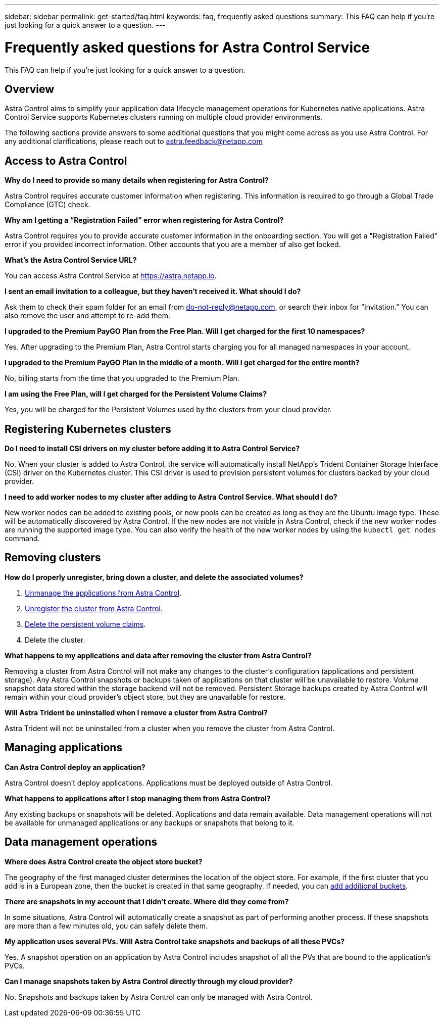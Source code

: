 ---
sidebar: sidebar
permalink: get-started/faq.html
keywords: faq, frequently asked questions
summary: This FAQ can help if you're just looking for a quick answer to a question.
---

= Frequently asked questions for Astra Control Service
:hardbreaks:
:icons: font
:imagesdir: ../media/

This FAQ can help if you're just looking for a quick answer to a question.

== Overview

Astra Control aims to simplify your application data lifecycle management operations for Kubernetes native applications. Astra Control Service supports Kubernetes clusters running on multiple cloud provider environments.

The following sections provide answers to some additional questions that you might come across as you use Astra Control. For any additional clarifications, please reach out to astra.feedback@netapp.com

== Access to Astra Control

*Why do I need to provide so many details when registering for Astra Control?*

Astra Control requires accurate customer information when registering. This information is required to go through a Global Trade Compliance (GTC) check.

*Why am I getting a “Registration Failed” error when registering for Astra Control?*

Astra Control requires you to provide accurate customer information in the onboarding section. You will get a "Registration Failed" error if you provided incorrect information. Other accounts that you are a member of also get locked.

*What's the Astra Control Service URL?*

You can access Astra Control Service at https://astra.netapp.io.

*I sent an email invitation to a colleague, but they haven't received it. What should I do?*

Ask them to check their spam folder for an email from do-not-reply@netapp.com, or search their inbox for "invitation." You can also remove the user and attempt to re-add them.

*I upgraded to the Premium PayGO Plan from the Free Plan. Will I get charged for the first 10 namespaces?*

Yes. After upgrading to the Premium Plan, Astra Control starts charging you for all managed namespaces in your account.

*I upgraded to the Premium PayGO Plan in the middle of a month. Will I get charged for the entire month?*

No, billing starts from the time that you upgraded to the Premium Plan.

*I am using the Free Plan, will I get charged for the Persistent Volume Claims?*

Yes, you will be charged for the Persistent Volumes used by the clusters from your cloud provider.

== Registering Kubernetes clusters

*Do I need to install CSI drivers on my cluster before adding it to Astra Control Service?*

No. When your cluster is added to Astra Control, the service will automatically install NetApp’s Trident Container Storage Interface (CSI) driver on the Kubernetes cluster. This CSI driver is used to provision persistent volumes for clusters backed by your cloud provider.

*I need to add worker nodes to my cluster after adding to Astra Control Service. What should I do?*

New worker nodes can be added to existing pools, or new pools can be created as long as they are the Ubuntu image type. These will be automatically discovered by Astra Control. If the new nodes are not visible in Astra Control, check if the new worker nodes are running the supported image type. You can also verify the health of the new worker nodes by using the `kubectl get nodes` command.

ifdef::aws[]
== Registering Elastic Kubernetes Service (EKS) clusters
*Can I add a private EKS cluster to Astra Control Service?*

Private EKS clusters are not supported in Astra Control Service at this time.

endif::aws[]

ifdef::azure[]
== Registering Azure Kubernetes Service (AKS) clusters

*Can I add a private AKS cluster to Astra Control Service?*

Yes, you can add private AKS clusters to Astra Control Service.  To add a private AKS cluster, see link:add-first-cluster.html[Start managing Kubernetes clusters from Astra Control Service].

*Can I use Active Directory to manage authentication for my AKS clusters?*

Yes, you can configure your AKS clusters to use Azure Active Directory (Azure AD) for authentication and identity management. When you create the cluster, follow the instructions in the https://docs.microsoft.com/en-us/azure/aks/managed-aad[official documentation^] to configure the cluster to use Azure AD. You'll need to make sure your clusters meet the requirements for AKS-managed Azure AD integration.
endif::azure[]

ifdef::gcp[]
== Registering Google Kubernetes Engine (GKE) clusters

*Can I add a private GKE cluster to Astra Control Service?*

Yes, you can add private GKE clusters to Astra Control Service. To create a private GKE cluster, https://kb.netapp.com/Advice_and_Troubleshooting/Cloud_Services/Project_Astra/How_to_create_a_private_GKE_cluster_to_work_with_project_Astra[follow the instructions in this knowledgebase article^].

Private clusters must have the https://cloud.google.com/kubernetes-engine/docs/concepts/private-cluster-concept[authorized networks^] set to allow the Astra Control IP address:

52.188.218.166/32

//* 54.164.233.140/32
//* 3.218.120.204/32
//* 34.193.99.138/32

*Can my GKE cluster reside on a shared VPC?*

Yes, Astra Control can manage clusters that reside in a shared VPC. link:set-up-google-cloud.html[Learn how to set up the Astra service account for a shared VPC configuration].

*Where can I find my service account credentials on GCP?*

After you log in to the https://console.cloud.google.com/[Google Cloud Console^], your service account details will be in the *IAM and Admin* section. For more details, refer to link:set-up-google-cloud.html[how to set up Google Cloud for Astra Control].

*I would like to add different GKE clusters from different GCP projects. Is this supported in Astra Control?*

No, this isn't a supported configuration. Only a single GCP project is supported.
endif::gcp[]

== Removing clusters

*How do I properly unregister, bring down a cluster, and delete the associated volumes?*

.	link:../use/unmanage.html[Unmanage the applications from Astra Control].
.	link:../use/unmanage.html#stop-managing-compute[Unregister the cluster from Astra Control].
.	link:../use/unmanage.html#deleting-clusters-from-your-cloud-provider[Delete the persistent volume claims].
.	Delete the cluster.

*What happens to my applications and data after removing the cluster from Astra Control?*

Removing a cluster from Astra Control will not make any changes to the cluster's configuration (applications and persistent storage). Any Astra Control snapshots or backups taken of applications on that cluster will be unavailable to restore. Volume snapshot data stored within the storage backend will not be removed. Persistent Storage backups created by Astra Control will remain within your cloud provider's object store, but they are unavailable for restore.

ifdef::gcp[]
WARNING: Always remove a cluster from Astra Control before you delete it through GCP. Deleting a cluster from GCP while it's still being managed by Astra Control can cause problems for your Astra Control account.
endif::gcp[]

*Will Astra Trident be uninstalled when I remove a cluster from Astra Control?*

Astra Trident will not be uninstalled from a cluster when you remove the cluster from Astra Control.

== Managing applications

*Can Astra Control deploy an application?*

Astra Control doesn't deploy applications. Applications must be deployed outside of Astra Control.

ifdef::gcp[]
*I don’t see any of my application’s PVCs bound to GCP CVS. What's wrong?*

The Astra Trident operator sets the default storage class to `netapp-cvs-perf-premium` after it's successfully added to Astra Control. When an application's PVCs are not bound to Cloud Volumes Service for Google Cloud, there are a few steps that you can take:

* Run `kubectl get sc` and check the default storage class.
* Check the yaml file or Helm chart that was used to deploy the application and see if a different storage class is defined.
* Check to make sure that the worker node image type is Ubuntu and the NFS mount succeeded.
endif::gcp[]

*What happens to applications after I stop managing them from Astra Control?*

Any existing backups or snapshots will be deleted. Applications and data remain available. Data management operations will not be available for unmanaged applications or any backups or snapshots that belong to it.

== Data management operations

*Where does Astra Control create the object store bucket?*

The geography of the first managed cluster determines the location of the object store. For example, if the first cluster that you add is in a European zone, then the bucket is created in that same geography. If needed, you can link:../use/manage-buckets.html[add additional buckets].

*There are snapshots in my account that I didn't create. Where did they come from?*

In some situations, Astra Control will automatically create a snapshot as part of performing another process. If these snapshots are more than a few minutes old, you can safely delete them.

*My application uses several PVs. Will Astra Control take snapshots and backups of all these PVCs?*

Yes. A snapshot operation on an application by Astra Control includes snapshot of all the PVs that are bound to the application’s PVCs.

*Can I manage snapshots taken by Astra Control directly through my cloud provider?*

No. Snapshots and backups taken by Astra Control can only be managed with Astra Control.
